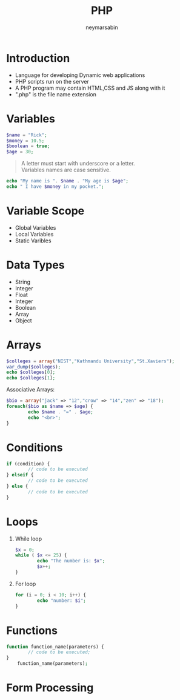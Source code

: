 #+TITLE: PHP
#+OPTIONS: H:1 num:nil toc:nil
#+EMAIL: reddevil.sabin@gmail.com
#+AUTHOR: neymarsabin
#+OPTIONS: reveal_center:t reveal_control:t reveal_height:-1
#+OPTIONS: reveal_history:nil reveal_keyboard:t reveal_overview:t
#+OPTIONS: reveal_progress:t reveal_rolling_links:nil
#+OPTIONS: reveal_single_file:t reveal_slide_number:"c"
#+OPTIONS: reveal_title_slide:auto reveal_width:-1
#+REVEAL_TRANS: linear
#+REVEAL_SPEED: default
#+REVEAL_THEME: night
#+REVEAL_EXTRA_CSS: ./modified.css


* Introduction 
	- Language for developing Dynamic web applications
	- PHP scripts run on the server 
	- A PHP program may contain HTML,CSS and JS along with it
	- ".php" is the file name extension
	
* 
  :PROPERTIES:
  :reveal_background: ./images/php.gif
  :reveal_background_trans: linear
	:reveal_background_size: 900px 
  :END:

* Variables 
	#+BEGIN_SRC php 
	$name = "Rick";
	$money = 10.5;
	$boolean = true;
	$age = 30;
	#+END_SRC
	#+BEGIN_QUOTE
	A letter must start with underscore or a letter. \\ 
	Variables names are case sensitive.
	#+END_QUOTE

	#+BEGIN_SRC php 
	echo "My name is ". $name . "My age is $age";
	echo " I have $money in my pocket."; 
	#+END_SRC

	
* Variable Scope 
	- Global Variables 
	- Local Variables 
	- Static Varibles 

* Data Types 
	- String
	- Integer
	- Float
	- Integer
	- Boolean
	- Array
	- Object

* Arrays 
	#+BEGIN_SRC php
  	$colleges = array("NIST","Kathmandu University","St.Xaviers");
  	var_dump($colleges);
  	echo $colleges[0];
  	echo $colleges[1];
	#+END_SRC
	Associative Arrays: 
	#+BEGIN_SRC php 
  	$bio = array("jack" => "12","crow" => "14","zen" => "18");
  	foreach($bio as $name => $age) {
  			echo $name . "=" . $age;
  			echo "<br>";
  	}
	#+END_SRC

	

# * Constanpts 
# 	define(name,value,case-insensitive,true);
# 	#+BEGIN_SRC php 
# 	define("PI",3.14);
# 	echo PI;
# 	#+END_SRC
# 	- constants are global 

* Conditions 
	#+BEGIN_SRC php 
  	if (condition) {
  			// code to be executed 
  	} elseif {
    		// code to be executed 
  	} else {
    		// code to be executed 
  	}
	#+END_SRC

* Loops 
** While loop
	 #+BEGIN_SRC php 
   	$x = 0;
   	while ( $x <= 25) {
   			echo "The number is: $x";
   			$x++;
   	}
	 #+END_SRC
** For loop
#+BEGIN_SRC php
	for (i = 0; i < 10; i++) {
			echo "number: $i";
	}
#+END_SRC

* Functions 
	#+BEGIN_SRC php 
  	function function_name(parameters) {
  			// code to be executed;
  	}
		function_name(parameters);
	#+END_SRC


* Form Processing 
	
